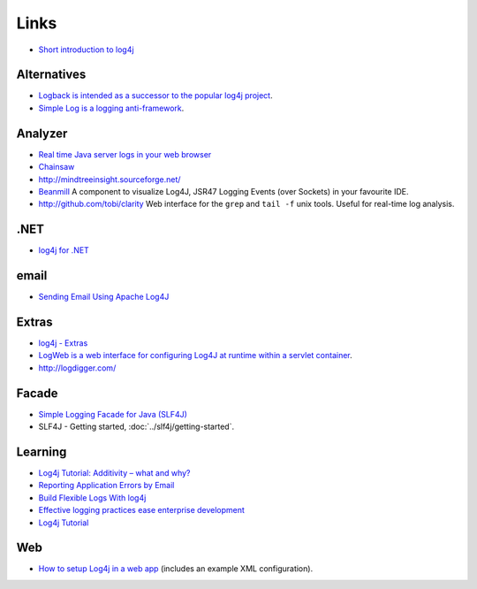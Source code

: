Links
*****

- `Short introduction to log4j`_

Alternatives
============

- `Logback is intended as a successor to the popular log4j project`_.
- `Simple Log is a logging anti-framework`_.

Analyzer
========

- `Real time Java server logs in your web browser`_
- Chainsaw_
- http://mindtreeinsight.sourceforge.net/
- Beanmill_
  A component to visualize Log4J, JSR47 Logging Events (over Sockets) in your
  favourite IDE.
- http://github.com/tobi/clarity
  Web interface for the ``grep`` and ``tail -f`` unix tools.
  Useful for real-time log analysis.

.NET
====

- `log4j for .NET`_

email
=====

- `Sending Email Using Apache Log4J`_

Extras
======

- `log4j - Extras`_
- `LogWeb is a web interface for configuring Log4J at runtime within a servlet container`_.
- http://logdigger.com/

Facade
======

- `Simple Logging Facade for Java (SLF4J)`_
- SLF4J - Getting started, :doc:`../slf4j/getting-started`.

Learning
========

- `Log4j Tutorial: Additivity – what and why?`_
- `Reporting Application Errors by Email`_
- `Build Flexible Logs With log4j`_
- `Effective logging practices ease enterprise development`_
- `Log4j Tutorial`_

Web
===

- `How to setup Log4j in a web app`_
  (includes an example XML configuration).



.. _`Short introduction to log4j`: http://logging.apache.org/log4j/docs/manual.html
.. _`Logback is intended as a successor to the popular log4j project`: http://logback.qos.ch/
.. _`Simple Log is a logging anti-framework`: https://simple-log.dev.java.net/
.. _`Real time Java server logs in your web browser`: http://logdigger.com/solutions/real-time-java-server-logs-in-your-web-browser
.. _Chainsaw: http://logging.apache.org/chainsaw/index.html
.. _Beanmill: http://blogs.cismet.de/gadgets/beanmill/
.. _`log4j for .NET`: http://logging.apache.org/log4net/index.html
.. _`Sending Email Using Apache Log4J`: http://www.hiteshagrawal.com/java/sending-email-using-apache-log4j
.. _`log4j - Extras`: http://logging.apache.org/log4j/companions/extras/
.. _`LogWeb is a web interface for configuring Log4J at runtime within a servlet container`: http://www.codeczar.com/products/logweb/
.. _`Simple Logging Facade for Java (SLF4J)`: http://www.slf4j.org
.. _`Log4j Tutorial: Additivity – what and why?`: http://veerasundar.com/blog/2009/08/log4j-tutorial-additivity-what-and-why/
.. _`Reporting Application Errors by Email`: http://www.onjava.com/pub/a/onjava/2004/09/29/smtp-logging.html
.. _`Build Flexible Logs With log4j`: http://www.onjava.com/pub/a/onjava/2002/08/07/log4j.html
.. _`Effective logging practices ease enterprise development`: http://www-128.ibm.com/developerworks/java/library/j-logging/
.. _`Log4j Tutorial`: http://www.vaannila.com/log4j/log4j-tutorial/log4j-tutorial.html
.. _`How to setup Log4j in a web app`: https://www.burlesontech.com/wiki/display/btg/How+to+setup+Log4j+in+a+web+app+-+fast

